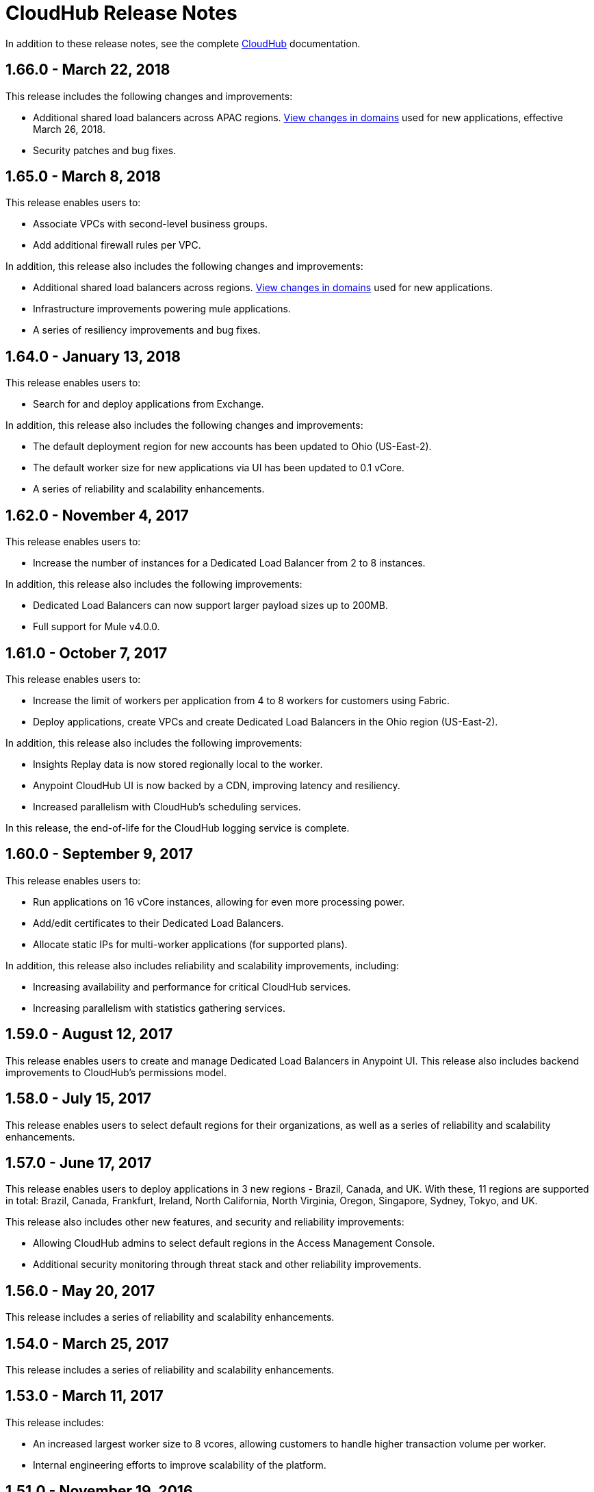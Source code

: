 = CloudHub Release Notes
:keywords: release notes, cloudhub, cloud hub

In addition to these release notes, see the complete link:/runtime-manager/cloudhub[CloudHub] documentation.

== 1.66.0 - March 22, 2018

This release includes the following changes and improvements:

* Additional shared load balancers across APAC regions. link://docs.mulesoft.com/runtime-manager/cloudhub-architecture#global-worker-clouds[View changes in domains] used for new applications, effective March 26, 2018.
* Security patches and bug fixes.

== 1.65.0 - March 8, 2018

This release enables users to:

* Associate VPCs with second-level business groups.
* Add additional firewall rules per VPC.

In addition, this release also includes the following changes and improvements:

* Additional shared load balancers across regions. link://docs.mulesoft.com/runtime-manager/cloudhub-architecture#global-worker-clouds[View changes in domains] used for new applications.
* Infrastructure improvements powering mule applications.
* A series of resiliency improvements and bug fixes.

== 1.64.0 - January 13, 2018

This release enables users to:

* Search for and deploy applications from Exchange.

In addition, this release also includes the following changes and improvements:

* The default deployment region for new accounts has been updated to Ohio (US-East-2).
* The default worker size for new applications via UI has been updated to 0.1 vCore.
* A series of reliability and scalability enhancements.


== 1.62.0 - November 4, 2017

This release enables users to:

* Increase the number of instances for a Dedicated Load Balancer from 2 to 8 instances.

In addition, this release also includes the following improvements:

* Dedicated Load Balancers can now support larger payload sizes up to 200MB.
* Full support for Mule v4.0.0.


== 1.61.0 - October 7, 2017

This release enables users to:

* Increase the limit of workers per application from 4 to 8 workers for customers using Fabric.
* Deploy applications, create VPCs and create Dedicated Load Balancers in the Ohio region (US-East-2).

In addition, this release also includes the following improvements:

* Insights Replay data is now stored regionally local to the worker.
* Anypoint CloudHub UI is now backed by a CDN, improving latency and resiliency.
* Increased parallelism with CloudHub's scheduling services.

In this release, the end-of-life for the CloudHub logging service is complete.


== 1.60.0 - September 9, 2017

This release enables users to:

* Run applications on 16 vCore instances, allowing for even more processing power.
* Add/edit certificates to their Dedicated Load Balancers.
* Allocate static IPs for multi-worker applications (for supported plans).

In addition, this release also includes reliability and scalability improvements, including:

* Increasing availability and performance for critical CloudHub services.
* Increasing parallelism with statistics gathering services.


== 1.59.0 - August 12, 2017

This release enables users to create and manage Dedicated Load Balancers in Anypoint UI. This release also includes backend improvements to CloudHub's permissions model.


== 1.58.0 - July 15, 2017

This release enables users to select default regions for their organizations, as well as a series of reliability and scalability enhancements.


== 1.57.0 - June 17, 2017

This release enables users to deploy applications in 3 new regions - Brazil, Canada, and UK. With these, 11 regions are supported in total: Brazil, Canada, Frankfurt, Ireland, North California, North Virginia, Oregon, Singapore, Sydney, Tokyo, and UK.

This release also includes other new features, and security and reliability improvements:

* Allowing CloudHub admins to select default regions in the Access Management Console.
* Additional security monitoring through threat stack and other reliability improvements.


== 1.56.0 - May 20, 2017

This release includes a series of reliability and scalability enhancements.

== 1.54.0 - March 25, 2017

This release includes a series of reliability and scalability enhancements.


== 1.53.0 - March 11, 2017

This release includes:

* An increased largest worker size to 8 vcores, allowing customers to handle higher transaction volume per worker.

* Internal engineering efforts to improve scalability of the platform.



== 1.51.0 - November 19, 2016

* This release introduces “runtime updates”, a new feature which helps you track the different updates made to your runtimes such as critical security patches. You are able to control exactly when each update is applied, or if you take no action, updates are applied automatically for you after 30 days to ensure your applications run with the latest security patches.
* Reliability improvements for the CloudHub scheduler
* To unify MuleSoft’s runtime versioning policy of semantic versioning, API Gateway runtimes have been renamed from “API Gateway x.x.x” to “x.x.x-API-Gateway in CloudHub.

== 1.50.0 - October 22, 2016

* Shortened the connection timeout on load balancers from 60 seconds to 4
* Updated the TLS algorithm used between the cloudhub.io load balancer and works to TLS 1.1

== 1.49.1 - September 24, 2016

This release introduces the following features and improvements:

* Improvements to CloudHub reliability
* A UI to configure VPCs has been added
* Users can also now selectively configure load balancer connections to upstream applications using HTTPs

== 1.49.0 - August 28, 2016

This release introduces the following features:

* When selecting a target Mule Version, CloudHub  now automatically suggests the latest runtimes, simplifying selection.
* If a Mule version is selected that has an end-of-life date approaching, CloudHub  now warns you.
* Cron based polls  no longer fire at the first start of an application
* Fixed a bug where schedules would sometimes trigger twice
* Frequency based polls  now respect the startDelay parameter in Mule 3.8.1+ on their next restart.

== July 30, 2016

This release introduces two major new features: A new load balancer service and VPC setup self-service through the Anypoint CLI. VPC self service includes the ability to add and manage VPCs including IP and port security setup for each VPC.

The load balancer service supports vanity domains, SSL-offloading, 2 way TLS, and the ability to route one URI pattern to set of Mule applications.

=== Hardware and Software Requirements

No change.

=== Features and Functionality

* Load balancer
** TLS enabled vanity domains
** Proxy link:/runtime-manager/cloudhub-load-balancer#mapping-rules[mapping rules]
** link:/runtime-manager/cloudhub-load-balancer#certificate-validation[2 way TLS authentication]

* VPC functionality
** Create a VPC from Anypoint Platform CLI and associate a VPC to a CloudHub Environment.
** Define Firewall rules for your VPC
** Relay DNS queries to a predefined set of internal domains

=== Deprecated Features or Functionality

None.

===	Resolved Issues

* SE-1720 - VPC Internal DNS resolution

=== Migration Guidance

From now on, to create a VPC you need to use the Anypoint Platform CLI set of commands, and then contact MuleSoft support with the link:_attachments/vpc-gateway-questionnaire-v8.xlsm[VPC Discovery Form] to configure the connection to your network.

No migration is required for VPCs that are already created.

== April 9, 2016

The CloudHub April 2016 release features an updated user interface, support for the audit logging service, a higher 200MB upload limit for applications, support for the Tokyo and Frankfurt regions, and many bug fixes. Also, the navigation bar has been updated to say "Runtime Manager" as the Anypoint Platform supports deployment to both CloudHub and on-premises applications.

=== Hardware and Software Requirements

No change.

=== Features and Functionality

* Updated user interface styles
* Audit logging service support
* 200 MB upload limit, raised from the previous 100 MB limit
* Tokyo and Frankfurt are now supported deployment region s
* Support for new runtimes API Gateway 2.0.4 and API Gateway 2.1.1

=== Deprecated Features or Functionality

None.

===	Resolved Issues

* Static IPs are now applied instantly and do not require a restart
* Fixed a problem with replaying messages for certain Mule versions

=== Migration Guidance

No migration required.

== November 2015 R45

The CloudHub November 2015 (R45) release features static IP self-service, which allows CloudHub users to assign static IP addresses to their applications. This service also supports pre-allocating static IP addresses to an application before it is deployed (for example, in a different region).

=== Hardware and Software Requirements

No change.

=== Compatibility

All supported Mule and API Gateway runtimes will have this new feature.

=== Features and Functionality

* *Static IP Self Service*: CloudHub users will be able to assign static IP addresses to their applications, including pre-allocation of static IP addresses before an application is deployed. This will enable customers to set up network security rules for an application before it’s deployed.
* *New Logs Screen Improvements*: Various improvements in the UI for enhanced log infrastructure.
* *Enhancements to Log Aggregator Services*

=== Deprecated Features or Functionality
None.

===	Resolved Issues

* SE-2892: vCores cannot be changed on a running application in a Business Group
* SE-2406: Console logs not updated after the last restart
* SE-2874: Priority for alerts getting reset
* ION-4625: Accounts Expiration - search in Enhanced Logs with expired account gives 403 response
* ION-4626: Enhanced Logs search - searched term not highlighted

=== Migration Guidance

No migration required.


== August 2015 R44 Update 2

The CloudHub August 2015 (R44) Update 2 release includes the Anypoint Runtime Manager (ARM) 1.2. This release enables users to enhance their unified monitoring experience by easily integrating their on-premises Mule servers and API Gateways with third parties’ monitoring tools, such as Splunk & ELK, for monitoring, analytics and governance.

=== Hardware and Software Requirements

No change.

=== Compatibility

Agent plugins integrations is compatible with the following runtime versions:

* Runtime Manager Agent 1.2.0 and above
* Mule 3.6.x and above
* API GW 2.1.x for API Analytics

=== Features and Functionality

==== Agent Plugins Integration (Splunk & ELK)

Users will now have the ability to monitor their applications with an out-of-the box integration experience for monitoring tools such as Splunk & ELK. This enables the user to have a unified view of all applications, servers, etc.

==== API Gateway Integration

Users now have the ability to integrate their API Gateway with Agent/ARM and pass API Metrics for analytics and governance.
R44 Update 2 fixes:

* Bug fixes for error while deleting Servers
* Reconnection strategy for Runtime Manager Agent
* Usability improvements while creating Server Groups



=== Deprecated Features or Functionality

None.

=== Resolved Issues

* Bug fixes for error while deleting servers
* Reconnection strategy for Agent
* Usability improvements while creating server groups

=== Migration Guidance

See link:/runtime-manager/installing-and-configuring-mule-agent#agent-update-process[updating the Agent].

=== Known Issues
No way to configure buffering support for Splunk from the UI. Workaround: Use YAML file for configuration.

=== Support

No change.


== August 2015 R44 Update 1

The CloudHub August R44 Weekly 1 release on 25 August 2015 provides these features:

* Enabled enhanced log management by default for new applications created under Mule 3.5.3, 3.6.2, 3.7.0, and API Gateway 2.0.3 (and newer)
* Added tooltip over disabled versions
* Improved performance of logs scroll function

* Back to search automatically scrolls to last search result
* Reduced logs font
* Thread name to the log line info

R44 W1 fixes:

* SE-2628: Fixed apiFabric entitlement and settings for business groups
* SE-2608: Users with read only access can still see settings

== August 2015 R44

The CloudHub August (R44 on 15 August 2015) release features an upgrade to the  log infrastructure  featuring higher limits for log storage, and a new improved UI. Anypoint Management Center also now supports on-premise clusters.


=== August 2015 Compatibility

The new log infrastructure supports the following (and newer) runtimes:

* Mule 3.5.3
* Mule 3.6.2
* Mule 3.7.1
* API Gateway 2.0.3

Clustering in Anypoint Management Center supports the following (and newer) runtimes:

* Mule 3.7.x
* API GW 2.0.2

=== August 2015 Features and Functionality

This release provides the following features and functionality.

==== August 2015 Enhanced Logging

With the August 2015 Release of CloudHub, you can use an improved logging infrastructure for select Mule and API Gateway runtimes. The new logging infrastructure features higher log retention - 100 MB or 30 days worth of logs per application, whichever limit is hit first - as well as a new and improved UI. For more information, see link:/runtime-manager/viewing-log-data[Viewing Log Data].

==== August 2015 Clustering Support

With this release, you csn configure your on-premises Mule or API Gateway runtimes for high availability using clustering, from the CloudHub server management console. For more information, see link:/runtime-manager/managing-servers#create-a-cluster[Creating and Managing Clusters].

=== August 2015 Deprecated Features or Functionality

None.

=== August 2015 Resolved Issues

* SE-2471 - Mule 3.6.2 applications no longer time out after upgrade from Mule 3.5.1
* SE-1949 - Mule 3.6.0 and 3.6.1 applications now permit log settings to be adjusted
* SE-2015 - Enhanced logging introduced to enable more log storage for Mule features

=== August 2015 Migration Guidance

No migration required. Enterprise customers automatically receive the new functionality.

=== August 2015 Known Issues

When an application that hosts APIs (including API proxies) is stopped, the API’s status within the API version details page appears as “active” even though it is stopped.
With enhanced logging enabled, to access an application’s log history past the most immediate 100 log lines, the instance logs need to be downloaded.

=== August 2015 Support

No change.

== June 2015 R43

The CloudHub June 2015 (R43) release features support for Business Groups and Hybrid management, with a single panel for managing applications and servers running in the cloud or on-premises.

=== June 2015 R43 - Compatibility

The Hybrid management functionality on CloudHub requires the new Runtime Manager Agent - which requires the Mule 3.6 or newer runtime, or the API Gateway 2.0 or newer.

Features and Functionality

=== June 2015 R43 - Hybrid Management

With the June 2015 Release of CloudHub, you can manage applications and runtimes both in the cloud and on-premises from a single management panel. You can now register on-premise servers with the Anypoint Management Center console, and these servers are then available as deployment targets. You can also configure Server Groups for application deployment to multiple servers. For more information, see Managing Applications and Servers in the Cloud and On Premises.

=== June 2015 R43 - Business Groups

With this release, you can configure Business Groups within your main Anypoint account for delegating administrative access as well as dividing up platform entitlements to business groups within your main organization. For more information, see Manage your Organization and Business Groups.

=== June 2015 R43 - Migration Guidance

No migration required. Enterprise customers automatically receive the new functionality. Changes to the user interface are described in the current MuleSoft documentation, as well as a blog post and training video to be released the week after June 13, 2015.

=== June 2015 R43 - Known Issues

A user must have “add server” permissions to create a server group.

== April 2015

* Unified view of environments across Anypoint Platform (CloudHub and APIs). 
* You can now use *OpenAM* as a SAML 2.0 identity federation provider across the platform.

== January 2015

* Infrastructure upgrade - More instance sizes are supported for application deployment. Five instance sizes (0.1 vCores, 0.2 vCores, 1 vCore, 2 vCores, 4 vCores) are available for selection.
* Data at rest encryption for persistent queues.

=== January 2015 Known issues

*  After enabling encryption for persistent queues, the application  needs to be restarted.

== R40 - October 25, 2014

* Unification with API Manager has resulted in significant changes to the link:/runtime-manager/deploying-to-cloudhub[user interface], link:/access-management/managing-permissions[roles and permissions], link:/access-management/environments[environments], and more. For more information on migrating from R39 to R40, see link:/release-notes/cloudhub-r40-migration-guide[CloudHub R40 Migration Guide].

=== R40 Known issues

* If you deploy a newly created application from Studio to CloudHub, and then view the Settings page for that application, you may get a blank page. This can be remedied by creating your application in CloudHub first and then deploying from Studio.
* If a browser window is zoomed to less than 100%, checkboxes in the user interface may not be visible. Change the zoom to 100% or higher to fix this issue.

== R39 - July 30, 2014

* *_Beta_* Improved UI unified with the link:/api-manager[API Manager]
* *_Beta_* New monitoring capabilities, statistics on worker CPU and memory use
* Fixed a bug that made applications deploy unreliably with static IPs
* Automatic worker restart is now enabled by default

Read our FAQ about API Manager and CloudHub unification

== R38 - May 10, 2014

* Performance improvements for the link:/runtime-manager/managing-application-data-with-object-stores[CloudHub ObjectStore]
* Increased limits of ObjectStore to 100K keys and 1 GB of data per application
* Support for a link:/runtime-manager/virtual-private-cloud[VPC] per CloudHub environment

== R37 - March 8, 2014

* Performance improvements for link:/runtime-manager/cloudhub-fabric[persistent queues].

== R36 - February 1, 2014

* link:/runtime-manager/managing-queues[Queues tab] provides runtime visibility into persistent queues.
* link:/runtime-manager/worker-monitoring[Worker monitoring] enabled by default on all newly deployed applications in supported runtimes.

== R35 - December 8, 2013

* Enterprise link:/runtime-manager/virtual-private-cloud[Virtual Private Cloud] for high-throughput use cases.
* link:/runtime-manager/managing-schedules[Schedule management] now generally available to all accounts, including support for Cron expressions.
* Support for link:/mule-user-guide/v/3.7/batch-processing[batch processing].

== R34 - November 2, 2013

* New link:/runtime-manager/deploying-to-cloudhub[worker sizing] capabilities for accounts that have link:/runtime-manager/cloudhub-fabric[CloudHub Fabric] enabled.
* Support for link:/runtime-manager/worker-monitoring[worker monitoring and automatic restarts], including an  link:/runtime-manager/alerts-on-runtime-manager[Alert] based on a nonresponsive worker.
* Support for link:/runtime-manager/secure-application-properties[secure environment variables].

== R33 - September 29, 2013

* Support for link:/runtime-manager/managing-deployed-applications#switching-environments[moving an application between environments].

== R32 - August 26, 2013

* Support for link:/runtime-manager/cloudhub-fabric[persistent queuing].
* Bug fixes for sandbox environments, scheduling, and logging.

== R31 - July 20, 2013

* Introduced *CloudHub Sandbox environments*. Customers now have ability to create multiple development environments to accommodate the full lifecycle of an application, such as Development, QA and Production.
* Introduced pricing changes. CloudHub is switching to a mix of connector- and API-worker-based pricing. 
* Improved SaaS edition customer management with various improvements and fixes based on user feedback.

== R30 - June 22, 2013

* Significant improvements in application deployment time.


== R29 - May 18, 2013

* Per-tenant runtime management capabilities in multi-tenanted applications (Beta)

== R28 - April 14, 2013

* Support for customer management in multi-tenanted applications (Beta)
* Support for link:/runtime-manager/managing-schedules[schedule management]
* Support for link:/runtime-manager/deploying-to-cloudhub[global deployment] 
* Mule 3.4 support

== R27 - March 16, 2013

* Improved Insight dashboard with new link:/runtime-manager/insight[Events Filter]

== R26 - February 15, 2013

* Ability to access the link:http://forums.mulesoft.com[forum].

== R25 - January 19, 2013

* Bug fixes

== R24 - December 20, 2012

* Transaction view for application logs
* Ability to download log files
* Mule 3.3.2 support

== R23 - November 19, 2012

* Message replay for CloudHub Insight

== R22 - October 19, 2012

* Bug fixes

== R21 - September 27, 2012

* CloudHub Insight for integration analytics and root cause analysis

== R20 - July 31, 2012

New features in this release:

* Specify the Reply-To address and create custom email bodies for email alerts.
* link:/runtime-manager/managing-application-data-with-object-stores[Store custom application data] using ObjectStores for storage of OAuth tokens, synchronization state, and more.

== R19 - July 8, 2012

* We're now known as http://blogs.mulesoft.com/introducing-cloudhub-formerly-mule-ion/[CloudHub]!
* SDG client is updated and properties that start with "ion" in the name have been renamed to not include "ion" in the name.
* Update CLI tools to have cloudhub in the name

Bugs fixed in this release:

* SDG can now connect during the deployment phase of the application

== R18 - June 28, 2012

New features in this release:

* link:/access-management/managing-permissions[Role Based Access Control] - add multiple users to your CloudHub account, set their roles, and collaborate on application development.

Bugs fixed in this release:

* Chunked HTTP messages were not being processed correctly by the CloudHub load balancer

See link:https://blogs.mulesoft.com/dev/mule-dev/role-based-access-controls-on-ion/[announcement] for more information.
